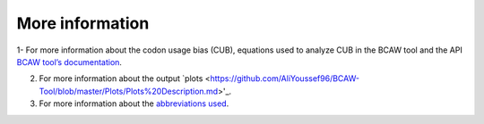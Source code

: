 **More information**
=======================

1- For more information about the codon usage bias (CUB), equations used to analyze CUB in the BCAW tool and the API `BCAW tool’s documentation <https://bcaw-tools-documentation.readthedocs.io/en/latest/index.html>`_.

2. For more information about the output `plots <https://github.com/AliYoussef96/BCAW-Tool/blob/master/Plots/Plots%20Description.md>'_.

3. For more information about the `abbreviations used <https://github.com/AliYoussef96/BCAW-Tool/blob/master/Abbreviations.md>`_.
